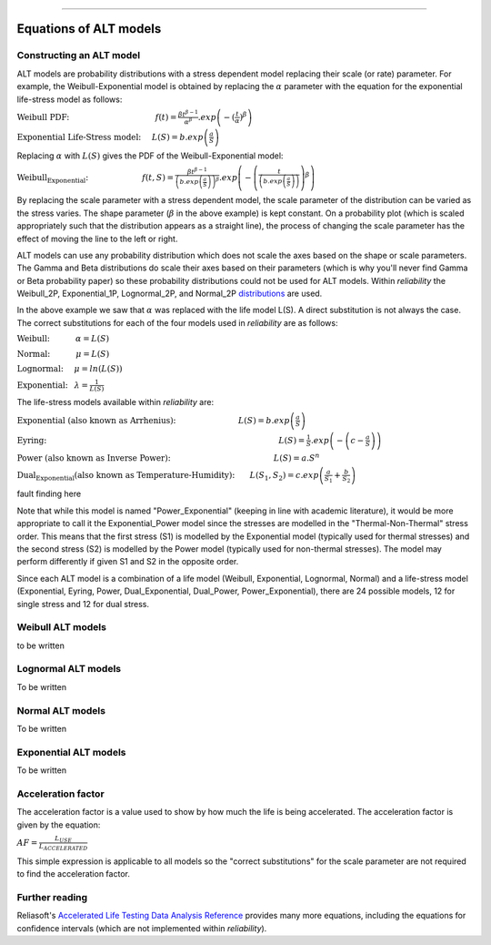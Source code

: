 .. image:: images/logo.png

-------------------------------------

Equations of ALT models
'''''''''''''''''''''''

Constructing an ALT model
"""""""""""""""""""""""""

ALT models are probability distributions with a stress dependent model replacing their scale (or rate) parameter. For example, the Weibull-Exponential model is obtained by replacing the :math:`\alpha` parameter with the equation for the exponential life-stress model as follows:

:math:`\text{Weibull PDF:} \hspace{40mm} f(t) = \frac{\beta t^{ \beta - 1}}{ \alpha^ \beta} .exp \left( -(\frac{t}{\alpha })^ \beta \right)`

:math:`\text{Exponential Life-Stress model:} \hspace{5mm} L(S) = b.exp \left( \frac{a}{S} \right)`

Replacing :math:`\alpha` with :math:`L(S)` gives the PDF of the Weibull-Exponential model:

:math:`\text{Weibull_Exponential:} \hspace{25mm} f(t,S) = \frac{\beta t^{ \beta - 1}}{ \left(b.exp\left(\frac{a}{S} \right) \right)^ \beta} .exp \left(-\left(\frac{t}{\left(b.exp\left(\frac{a}{S} \right) \right) }\right)^ \beta \right)` 

By replacing the scale parameter with a stress dependent model, the scale parameter of the distribution can be varied as the stress varies. The shape parameter (:math:`\beta` in the above example) is kept constant. On a probability plot (which is scaled appropriately such that the distribution appears as a straight line), the process of changing the scale parameter has the effect of moving the line to the left or right.

ALT models can use any probability distribution which does not scale the axes based on the shape or scale parameters. The Gamma and Beta distributions do scale their axes based on their parameters (which is why you'll never find Gamma or Beta probability paper) so these probability distributions could not be used for ALT models. Within `reliability` the Weibull_2P, Exponential_1P, Lognormal_2P, and Normal_2P `distributions <https://reliability.readthedocs.io/en/latest/Equations%20of%20supported%20distributions.html>`_ are used.

In the above example we saw that :math:`\alpha` was replaced with the life model L(S). A direct substitution is not always the case. The correct substitutions for each of the four models used in `reliability` are as follows:

:math:`\text{Weibull:} \hspace{12mm} \alpha = L(S)`

:math:`\text{Normal:} \hspace{12mm} \mu = L(S)`

:math:`\text{Lognormal:} \hspace{5mm} \mu = ln \left( L(S) \right)`

:math:`\text{Exponential:} \hspace{3mm} \lambda = \frac{1}{L(S)}`

The life-stress models available within `reliability` are:

:math:`\text{Exponential (also known as Arrhenius):} \hspace{29mm} L(S) = b.exp \left(\frac{a}{S} \right)`

:math:`\text{Eyring:} \hspace{108mm} L(S) = \frac{1}{S} .exp \left( - \left( c - \frac{a}{S} \right) \right)`

:math:`\text{Power (also known as Inverse Power):} \hspace{48mm} L(S) = a.S^n`

:math:`\text{Dual_Exponential (also known as Temperature-Humidity):} \hspace{7mm} L(S_1,S_2) = c.exp \left(\frac{a}{S_1} + \frac{b}{S_2} \right)`

fault finding here


Note that while this model is named "Power_Exponential" (keeping in line with academic literature), it would be more appropriate to call it the Exponential_Power model since the stresses are modelled in the "Thermal-Non-Thermal" stress order. This means that the first stress (S1) is modelled by the Exponential model (typically used for thermal stresses) and the second stress (S2) is modelled by the Power model (typically used for non-thermal stresses). The model may perform differently if given S1 and S2 in the opposite order.

Since each ALT model is a combination of a life model (Weibull, Exponential, Lognormal, Normal) and a life-stress model (Exponential, Eyring, Power, Dual_Exponential, Dual_Power, Power_Exponential), there are 24 possible models, 12 for single stress and 12 for dual stress.

Weibull ALT models
""""""""""""""""""

to be written

Lognormal ALT models
""""""""""""""""""""

To be written

Normal ALT models
"""""""""""""""""

To be written

Exponential ALT models
""""""""""""""""""""""

To be written

Acceleration factor
"""""""""""""""""""

The acceleration factor is a value used to show by how much the life is being accelerated. The acceleration factor is given by the equation:

:math:`AF = \frac{L_{USE}}{L_{ACCELERATED}}`

This simple expression is applicable to all models so the "correct substitutions" for the scale parameter are not required to find the acceleration factor.

Further reading
"""""""""""""""

Reliasoft's `Accelerated Life Testing Data Analysis Reference <http://reliawiki.com/index.php/Accelerated_Life_Testing_Data_Analysis_Reference>`_ provides many more equations, including the equations for confidence intervals (which are not implemented within `reliability`).

